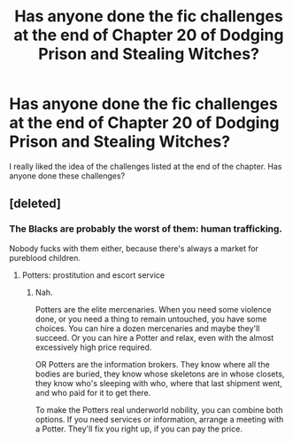 #+TITLE: Has anyone done the fic challenges at the end of Chapter 20 of Dodging Prison and Stealing Witches?

* Has anyone done the fic challenges at the end of Chapter 20 of Dodging Prison and Stealing Witches?
:PROPERTIES:
:Score: 10
:DateUnix: 1486342290.0
:DateShort: 2017-Feb-06
:FlairText: Discussquest
:END:
I really liked the idea of the challenges listed at the end of the chapter. Has anyone done these challenges?


** [deleted]
:PROPERTIES:
:Score: 8
:DateUnix: 1486342541.0
:DateShort: 2017-Feb-06
:END:

*** The Blacks are probably the worst of them: human trafficking.

Nobody fucks with them either, because there's always a market for pureblood children.
:PROPERTIES:
:Author: lord_geryon
:Score: 8
:DateUnix: 1486357832.0
:DateShort: 2017-Feb-06
:END:

**** Potters: prostitution and escort service
:PROPERTIES:
:Author: InquisitorCOC
:Score: 2
:DateUnix: 1486361256.0
:DateShort: 2017-Feb-06
:END:

***** Nah.

Potters are the elite mercenaries. When you need some violence done, or you need a thing to remain untouched, you have some choices. You can hire a dozen mercenaries and maybe they'll succeed. Or you can hire a Potter and relax, even with the almost excessively high price required.

OR Potters are the information brokers. They know where all the bodies are buried, they know whose skeletons are in whose closets, they know who's sleeping with who, where that last shipment went, and who paid for it to get there.

To make the Potters real underworld nobility, you can combine both options. If you need services or information, arrange a meeting with a Potter. They'll fix you right up, if you can pay the price.
:PROPERTIES:
:Author: lord_geryon
:Score: 6
:DateUnix: 1486369919.0
:DateShort: 2017-Feb-06
:END:

